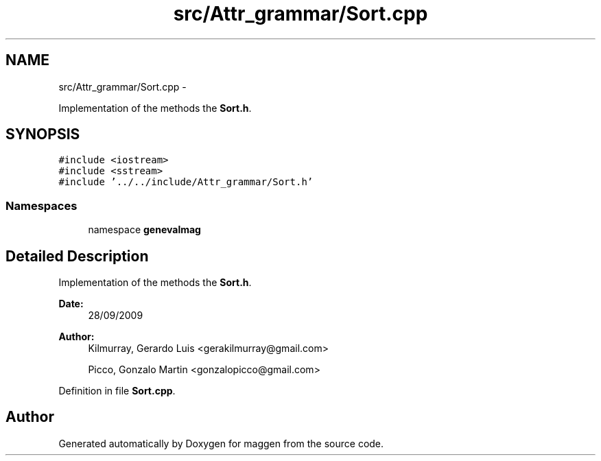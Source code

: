 .TH "src/Attr_grammar/Sort.cpp" 3 "4 Sep 2010" "Version 1.0" "maggen" \" -*- nroff -*-
.ad l
.nh
.SH NAME
src/Attr_grammar/Sort.cpp \- 
.PP
Implementation of the methods the \fBSort.h\fP.  

.SH SYNOPSIS
.br
.PP
\fC#include <iostream>\fP
.br
\fC#include <sstream>\fP
.br
\fC#include '../../include/Attr_grammar/Sort.h'\fP
.br

.SS "Namespaces"

.in +1c
.ti -1c
.RI "namespace \fBgenevalmag\fP"
.br
.in -1c
.SH "Detailed Description"
.PP 
Implementation of the methods the \fBSort.h\fP. 

\fBDate:\fP
.RS 4
28/09/2009 
.RE
.PP
\fBAuthor:\fP
.RS 4
Kilmurray, Gerardo Luis <gerakilmurray@gmail.com> 
.PP
Picco, Gonzalo Martin <gonzalopicco@gmail.com> 
.RE
.PP

.PP
Definition in file \fBSort.cpp\fP.
.SH "Author"
.PP 
Generated automatically by Doxygen for maggen from the source code.
